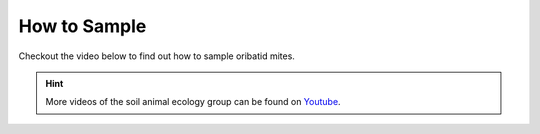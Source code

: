 .. _how-to-sample:
How to Sample
=============
Checkout the video below to find out how to sample oribatid mites.

.. _Youtube: https://www.youtube.com/@animalecologygoettingen3787

.. youtube:: 9RRhksEuEpM

.. hint::
   More videos of the soil animal ecology group can be found on `Youtube`_.
